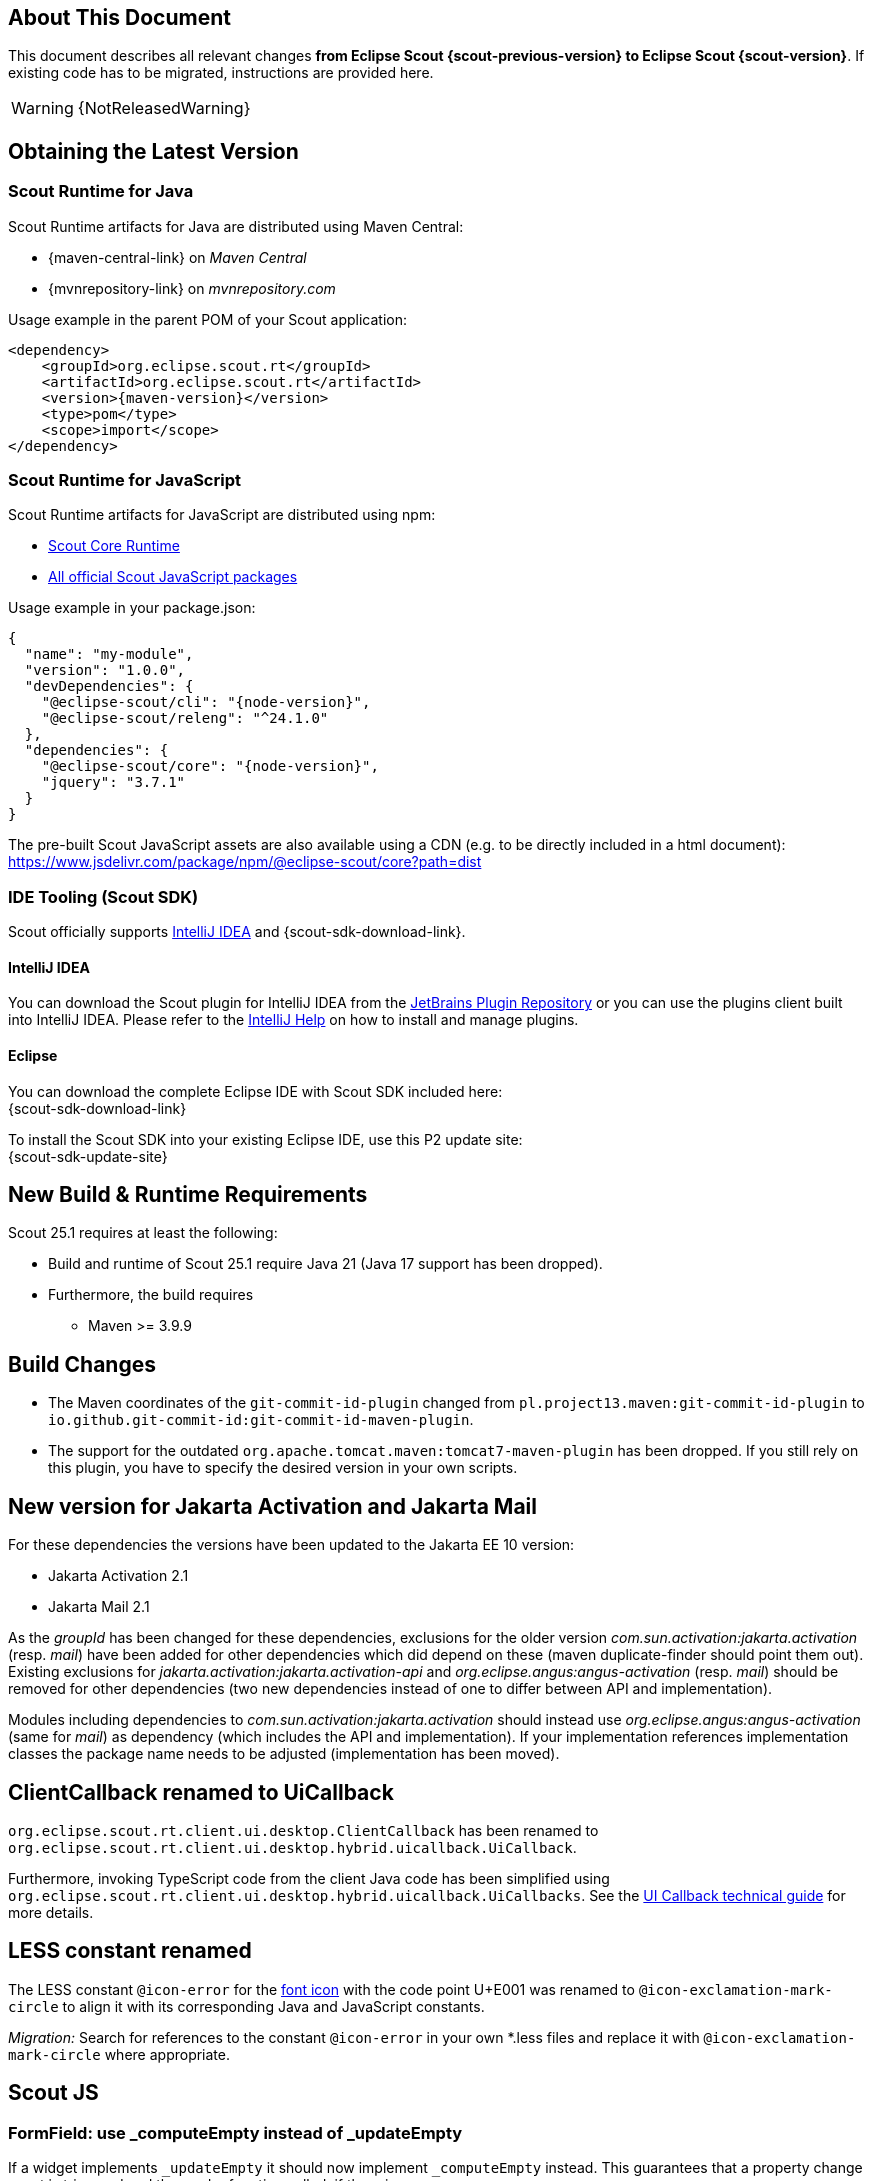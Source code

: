 ////
Howto:
- Write this document such that it helps people to migrate. Describe what they should do.
- Chronological order is not necessary.
- Choose the right top level chapter (java, js, other)
- Use "WARNING: {NotReleasedWarning}" on its own line to mark parts about not yet released code (also add a "(since <version>)" suffix to the chapter title)
- Use "title case" in chapter titles (https://english.stackexchange.com/questions/14/)
////

== About This Document

This document describes all relevant changes *from Eclipse Scout {scout-previous-version} to Eclipse Scout {scout-version}*. If existing code has to be migrated, instructions are provided here.

WARNING: {NotReleasedWarning}

== Obtaining the Latest Version

=== Scout Runtime for Java

Scout Runtime artifacts for Java are distributed using Maven Central:

* {maven-central-link} on _Maven Central_
* {mvnrepository-link} on _mvnrepository.com_

Usage example in the parent POM of your Scout application:

[source,xml]
[subs="verbatim,attributes"]
----
<dependency>
    <groupId>org.eclipse.scout.rt</groupId>
    <artifactId>org.eclipse.scout.rt</artifactId>
    <version>{maven-version}</version>
    <type>pom</type>
    <scope>import</scope>
</dependency>
----

=== Scout Runtime for JavaScript

Scout Runtime artifacts for JavaScript are distributed using npm:

* https://www.npmjs.com/package/@eclipse-scout/core[Scout Core Runtime]
* https://www.npmjs.com/search?q=%40eclipse-scout[All official Scout JavaScript packages]

Usage example in your package.json:

[source,json]
[subs="verbatim,attributes"]
----
{
  "name": "my-module",
  "version": "1.0.0",
  "devDependencies": {
    "@eclipse-scout/cli": "{node-version}",
    "@eclipse-scout/releng": "^24.1.0"
  },
  "dependencies": {
    "@eclipse-scout/core": "{node-version}",
    "jquery": "3.7.1"
  }
}
----

The pre-built Scout JavaScript assets are also available using a CDN (e.g. to be directly included in a html document):
https://www.jsdelivr.com/package/npm/@eclipse-scout/core?path=dist

=== IDE Tooling (Scout SDK)

Scout officially supports https://www.jetbrains.com/idea/[IntelliJ IDEA] and {scout-sdk-download-link}.

==== IntelliJ IDEA

You can download the Scout plugin for IntelliJ IDEA from the https://plugins.jetbrains.com/plugin/13393-eclipse-scout/[JetBrains Plugin Repository] or you can use the plugins client built into IntelliJ IDEA.
Please refer to the https://www.jetbrains.com/help/idea/managing-plugins.html[IntelliJ Help] on how to install and manage plugins.

==== Eclipse

You can download the complete Eclipse IDE with Scout SDK included here: +
{scout-sdk-download-link}

To install the Scout SDK into your existing Eclipse IDE, use this P2 update site: +
{scout-sdk-update-site}

// ----------------------------------------------------------------------------

== New Build & Runtime Requirements

Scout 25.1 requires at least the following:

* Build and runtime of Scout 25.1 require Java 21 (Java 17 support has been dropped).
* Furthermore, the build requires
** Maven >= 3.9.9

== Build Changes

* The Maven coordinates of the `git-commit-id-plugin` changed from `pl.project13.maven:git-commit-id-plugin` to `io.github.git-commit-id:git-commit-id-maven-plugin`.
* The support for the outdated `org.apache.tomcat.maven:tomcat7-maven-plugin` has been dropped. If you still rely on this plugin, you have to specify the desired version in your own scripts.

[[jakarta-activation-and-mail-update]]
== New version for Jakarta Activation and Jakarta Mail

For these dependencies the versions have been updated to the Jakarta EE 10 version:

* Jakarta Activation 2.1
* Jakarta Mail 2.1

As the _groupId_ has been changed for these dependencies, exclusions for the older version _com.sun.activation:jakarta.activation_ (resp. _mail_) have been added for other dependencies which did depend on these (maven duplicate-finder should point them out).
Existing exclusions for _jakarta.activation:jakarta.activation-api_ and _org.eclipse.angus:angus-activation_ (resp. _mail_) should be removed for other dependencies (two new dependencies instead of one to differ between API and implementation).

Modules including dependencies to _com.sun.activation:jakarta.activation_ should instead use _org.eclipse.angus:angus-activation_ (same for _mail_) as dependency (which includes the API and implementation).
If your implementation references implementation classes the package name needs to be adjusted (implementation has been moved).

== ClientCallback renamed to UiCallback

`org.eclipse.scout.rt.client.ui.desktop.ClientCallback` has been renamed to `org.eclipse.scout.rt.client.ui.desktop.hybrid.uicallback.UiCallback`.

Furthermore, invoking TypeScript code from the client Java code has been simplified using `org.eclipse.scout.rt.client.ui.desktop.hybrid.uicallback.UiCallbacks`. See the xref:technical-guide:user-interface/ui-callback.adoc[UI Callback technical guide] for more details.

== LESS constant renamed

The LESS constant `@icon-error` for the xref:technical-guide:user-interface/icons.adoc[font icon] with the code point U+E001 was renamed to `@icon-exclamation-mark-circle` to align it with its corresponding Java and JavaScript constants.

_Migration:_
Search for references to the constant `@icon-error` in your own *.less files and replace it with `@icon-exclamation-mark-circle` where appropriate.

== Scout JS

=== FormField: use _computeEmpty instead of _updateEmpty

If a widget implements `_updateEmpty` it should now implement `_computeEmpty` instead.
This guarantees that a property change event is triggered and the render function called, if there is any.
